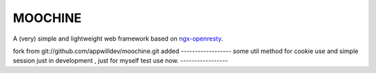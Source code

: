 .. MOCHINE README

MOOCHINE
=================

A (very) simple and lightweight web framework based on
`ngx-openresty <http://openresty.org/>`_.

fork from  git://github.com/appwilldev/moochine.git
added
------------------
some util method for cookie use and simple session just in development , just for myself test use now.
-----------------



